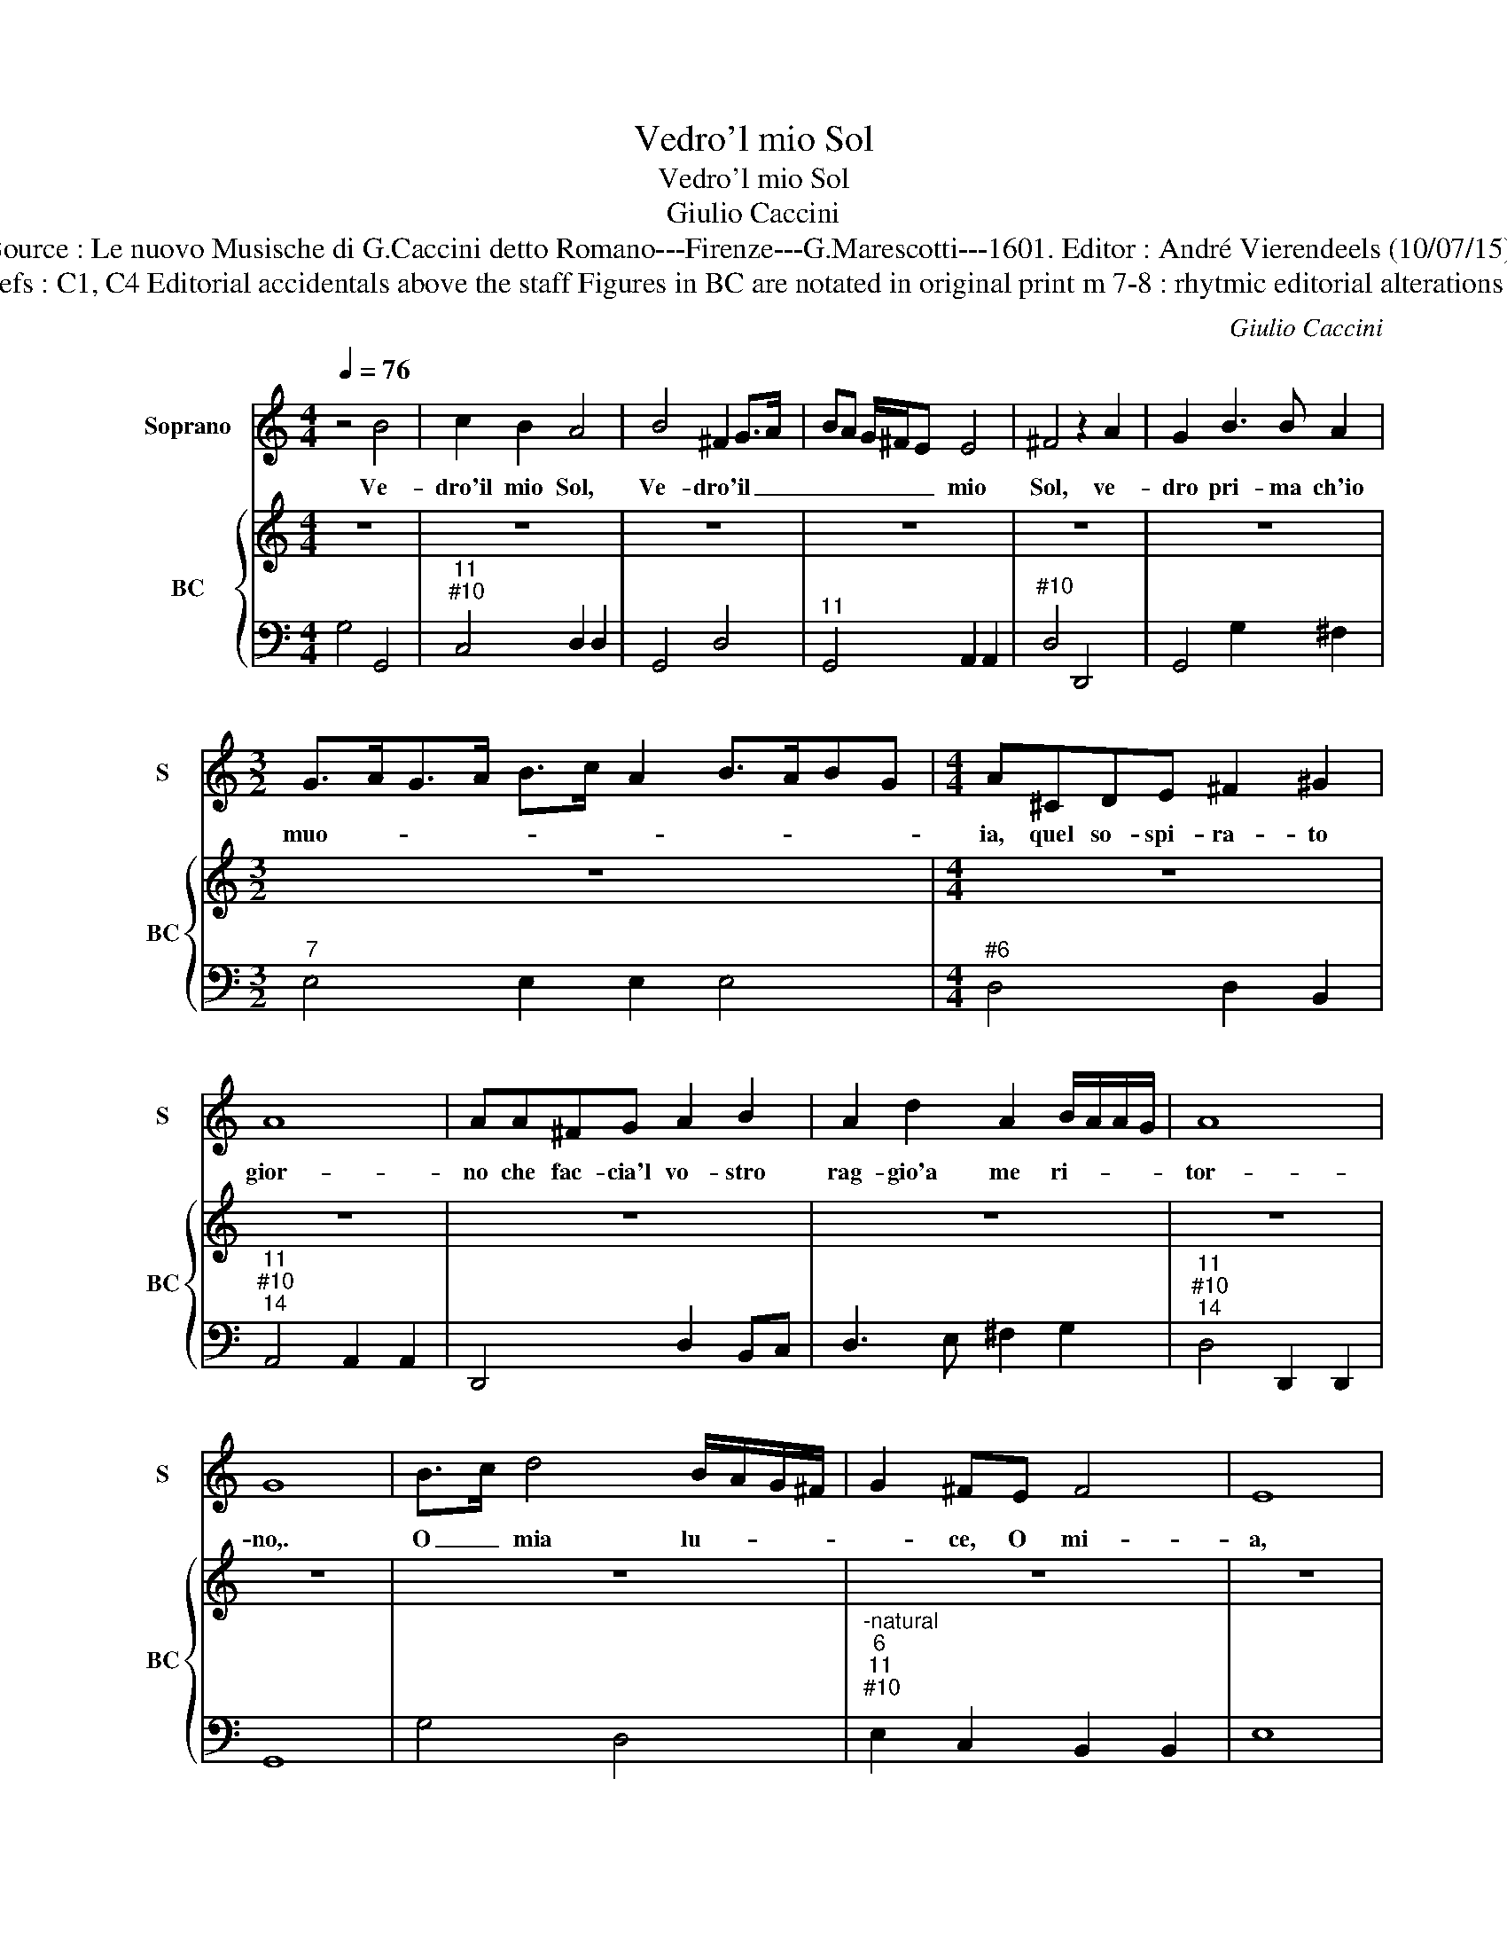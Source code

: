 X:1
T:Vedro'l mio Sol
T:Vedro'l mio Sol
T:Giulio Caccini
T:Source : Le nuovo Musische di G.Caccini detto Romano---Firenze---G.Marescotti---1601. Editor : André Vierendeels (10/07/15).
T:Notes : Original clefs : C1, C4 Editorial accidentals above the staff Figures in BC are notated in original print m 7-8 : rhytmic editorial alterations after original print 
C:Giulio Caccini
%%score 1 { 2 | 3 }
L:1/8
Q:1/4=76
M:4/4
K:C
V:1 treble nm="Soprano" snm="S"
V:2 treble nm="BC" snm="BC"
V:3 bass 
V:1
 z4 B4 | c2 B2 A4 | B4 ^F2 G>A | BA G/^F/E E4 | ^F4 z2 A2 | G2 B3 B A2 | %6
w: Ve-|dro'il mio Sol,|Ve- dro'il _ _|_ _ _ _ _ mio|Sol, ve-|dro pri- ma ch'io|
[M:3/2] G>AG>A B>c A2 B>ABG |[M:4/4] A^CDE ^F2 ^G2 | A8 | AA^FG A2 B2 | A2 d2 A2 B/A/A/G/ | A8 | %12
w: muo- * * * * * * * * * *|ia, quel so- spi- ra- to|gior-|no che fac- cia'l vo- stro|rag- gio'a me ri- * * *|tor-|
 G8 | B>c d4 B/A/G/^F/ | G2 ^FE F4 | E8 | e6 de |: c2 BA B4 | A4 A2 EE | ^F3 F G3 G | A2 A2 B4 | %21
w: no,.|O _ mia lu- * * *|* ce, O mi-|a,|O mia _|lu- ce'O mia gio-|ia, be piu m'è|dol- c'il tor- men-|tar per vui,|
 A2 AB c2 GG | A8 | G8 | B6 ^FF | ^F3 F B2 F2 | G4 z2 E2 | ^F4 F4 | B2 ^F2 A4- | A2 A2 G2- G/A/B | %30
w: O ch'el gio- ir per al-|tru-|i,|ma sen- za|mor- te'io non po-|tro sof-|fri- re|un si lon-|* go mar- * * *|
 ^F8 | EEGA BB,CE | ^F/D/E/F/ G/A/B/c/ d2 G2 | A8 | GBAG ^FDFG | AcBA GEGA | B>c B>c d2 G2 | A8 | %38
w: ti-|re, es' io- mor- ro, mor- ra mia|spe- * * * * * * * * me'an-|co-|ra, di ve- der mai d'un si bel|di, di ve- der mai d'un si bel|di _ _ _ _ l'Au-|ro-|
 G2 G2 B2 c2 | d6 G2 |1 A8 || G8 | B>c d2 dc B/A/G/F/ | G2 ^FE F4 | E8 |1 c>d e2 dc/d/ e2 :|2 %46
w: ra, d'un si bel|di l'Au-|ro-|ra.|O- * * mia _ _ _ _ _|lu- ce'o mia gio-|ia,|O _ _ mia _ _ _|
 B2 c2 d/>c/B c/A/B/G/ || A8 | G2 G2 B2 c2 | d6 c2 | Bc d/B/c/A/ Bc/A/ B/A/B/G/ | %51
w: di l'Au- ro- * * * * * *|||||
 A/>B/G/>A/ ^F/>G/F/>G/ A/D/E/F/ G/A/B/c/ | d/>e/c/>d/ B/>c/B/>c/ d/B/c/A/ B/A/B/G/ | A8 | G8 | %55
w: |||ra.|
 z8 |] %56
w: |
V:2
 z8 | z8 | z8 | z8 | z8 | z8 |[M:3/2] z12 |[M:4/4] z8 | z8 | z8 | z8 | z8 | z8 | z8 | z8 | z8 | %16
 z8 |: z8 | z8 | z8 | z8 | z8 | z8 | z8 | z8 | z8 | z8 | z8 | z8 | z8 | z8 | z8 | z8 | z8 | z8 | %35
 z8 | z8 | z8 | z8 | z8 |1 z8 || z8 | z8 |"^#" z8 | z8 |1 z8 :|2 z8 || z8 | z8 | z8 | z8 | z8 | %52
 z8 | z8 | z8 | z8 |] %56
V:3
 G,4 G,,4 |"^11""^#10" C,4 D,2 D,2 | G,,4 D,4 |"^11" G,,4 A,,2 A,,2 |"^#10" D,4 D,,4 | %5
 G,,4 G,2 ^F,2 |[M:3/2]"^7" E,4 E,2 E,2 E,4 |[M:4/4]"^#6" D,4 D,2 B,,2 | %8
"^11""^#10""^14" A,,4 A,,2 A,,2 | D,,4 D,2 B,,C, | D,3 E, ^F,2 G,2 | %11
"^11""^#10""^14" D,4 D,,2 D,,2 | G,,8 | G,4 D,4 |"^-natural""^6""^11""^#10" E,2 C,2 B,,2 B,,2 | %15
 E,8 | C,4 G,,4 |:"^4""^4    #3" A,,2 F,2 E,2 E,2 |"^#" A,,4 A,,4 | D,4 G,4 | %20
"^11""^#10" D,2 D,2 G,,4 |"^6" D,4 C,2 B,,2 |"^11""^#10""^14" D,4 D,2 D,2 | G,,8 | %24
"^#" G,,2 A,,2 B,,4 | B,,8 |"^-natural""^6" E,2 D,2 C,2 C,2 | B,,8 |"^13""^#10" B,,4 A,,2 A,,2 | %29
"^11""^11" B,,4 B,,4 |"^#10" B,,4 B,,4 |"^-natural" E,2 C,2 B,,4 |"^-natural" B,,4 G,,4 | %33
"^11""^#10" D,4 D,4 |"^-natural" G,,4 D,2 B,,2 |"^-natural" A,,4 E,2 C,2 |"^-natural" B,,4 G,,4 | %37
"^11""^#10""^14" D,4 D,2 D,2 |"^-natural" G,4 E,4 |"^6" D,2 C,2 B,,4 |1 %40
"^11""^#10""^14" D,4 D,,2 D,,2 || G,,8 | G,4 D,4 |"^6""^#" E,2 C,2 B,,4 | E,8 |1 A,,4 E,2 C,2 :|2 %46
"^-natural" B,,4 G,,4 ||"^11""^#10""^14" D,4 D,2 D,2 |"^-natural" G,4 E,4 | D,2 C,2 B,,2 A,,2 | %50
 G,,8 | D,8 | D,8 |"^11""^#10""^14" D,,4 D,,2 D,,2 | G,,8 | z8 |] %56

